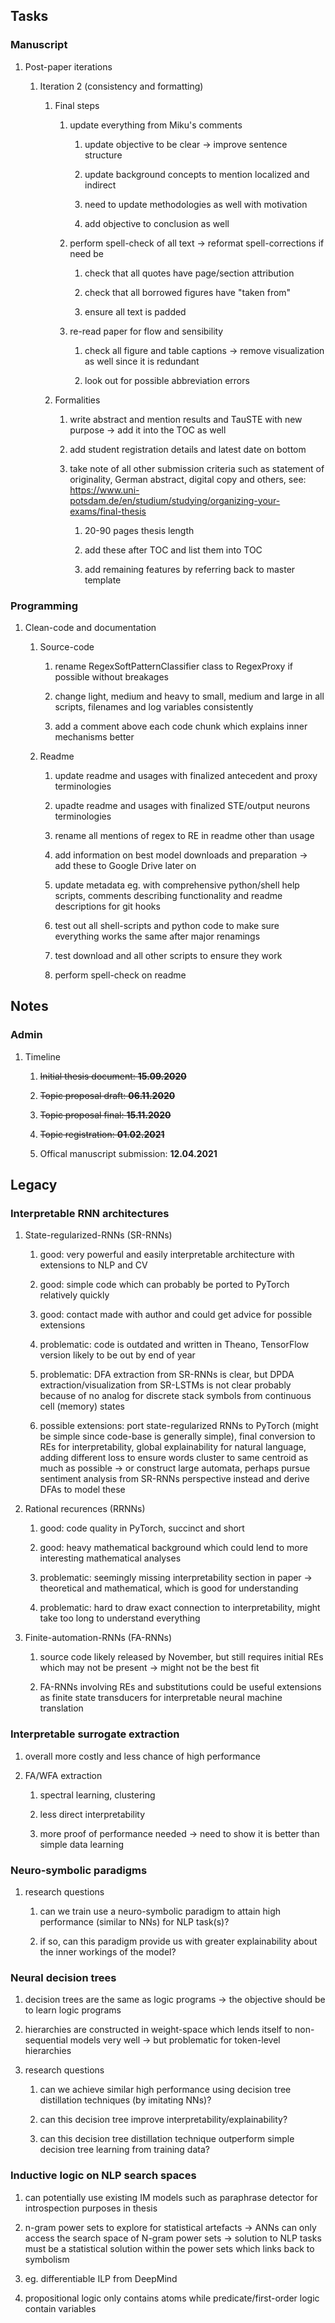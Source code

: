 #+STARTUP: overview
#+OPTIONS: ^:nil
#+OPTIONS: p:t

** Tasks
*** Manuscript 
**** Post-paper iterations
***** Iteration 2 (consistency and formatting)
****** Final steps
******* update everything from Miku's comments
******** update objective to be clear -> improve sentence structure 
******** update background concepts to mention localized and indirect
******** need to update methodologies as well with motivation
******** add objective to conclusion as well
******* perform spell-check of all text -> reformat spell-corrections if need be
******** check that all quotes have page/section attribution
******** check that all borrowed figures have "taken from"
******** ensure all text is padded
******* re-read paper for flow and sensibility 
******** check all figure and table captions -> remove visualization as well since it is redundant
******** look out for possible abbreviation errors

****** Formalities
******* write abstract and mention results and TauSTE with new purpose -> add it into the TOC as well
******* add student registration details and latest date on bottom
******* take note of all other submission criteria such as statement of originality, German abstract, digital copy and others, see: https://www.uni-potsdam.de/en/studium/studying/organizing-your-exams/final-thesis
******** 20-90 pages thesis length
******** add these after TOC and list them into TOC
******** add remaining features by referring back to master template
        
*** Programming
**** Clean-code and documentation
***** Source-code
****** rename RegexSoftPatternClassifier class to RegexProxy if possible without breakages
****** change light, medium and heavy to small, medium and large in all scripts, filenames and log variables consistently
****** add a comment above each code chunk which explains inner mechanisms better
***** Readme
****** update readme and usages with finalized antecedent and proxy terminologies 
****** upadte readme and usages with finalized STE/output neurons terminologies
****** rename all mentions of regex to RE in readme other than usage
****** add information on best model downloads and preparation -> add these to Google Drive later on
****** update metadata eg. with comprehensive python/shell help scripts, comments describing functionality and readme descriptions for git hooks
****** test out all shell-scripts and python code to make sure everything works the same after major renamings
****** test download and all other scripts to ensure they work
****** perform spell-check on readme 

** Notes
*** Admin
**** Timeline
***** +Initial thesis document: *15.09.2020*+
***** +Topic proposal draft: *06.11.2020*+
***** +Topic proposal final: *15.11.2020*+
***** +Topic registration: *01.02.2021*+
***** Offical manuscript submission: *12.04.2021*

** Legacy
*** Interpretable RNN architectures
**** State-regularized-RNNs (SR-RNNs)
***** good: very powerful and easily interpretable architecture with extensions to NLP and CV
***** good: simple code which can probably be ported to PyTorch relatively quickly
***** good: contact made with author and could get advice for possible extensions
***** problematic: code is outdated and written in Theano, TensorFlow version likely to be out by end of year
***** problematic: DFA extraction from SR-RNNs is clear, but DPDA extraction/visualization from SR-LSTMs is not clear probably because of no analog for discrete stack symbols from continuous cell (memory) states
***** possible extensions: port state-regularized RNNs to PyTorch (might be simple since code-base is generally simple), final conversion to REs for interpretability, global explainability for natural language, adding different loss to ensure words cluster to same centroid as much as possible -> or construct large automata, perhaps pursue sentiment analysis from SR-RNNs perspective instead and derive DFAs to model these
**** Rational recurences (RRNNs)
***** good: code quality in PyTorch, succinct and short
***** good: heavy mathematical background which could lend to more interesting mathematical analyses
***** problematic: seemingly missing interpretability section in paper -> theoretical and mathematical, which is good for understanding
***** problematic: hard to draw exact connection to interpretability, might take too long to understand everything
**** Finite-automation-RNNs (FA-RNNs)
***** source code likely released by November, but still requires initial REs which may not be present -> might not be the best fit
***** FA-RNNs involving REs and substitutions could be useful extensions as finite state transducers for interpretable neural machine translation

*** Interpretable surrogate extraction
***** overall more costly and less chance of high performance       
***** FA/WFA extraction
****** spectral learning, clustering
****** less direct interpretability
****** more proof of performance needed -> need to show it is better than simple data learning

*** Neuro-symbolic paradigms
***** research questions
****** can we train use a neuro-symbolic paradigm to attain high performance (similar to NNs) for NLP task(s)?
****** if so, can this paradigm provide us with greater explainability about the inner workings of the model?

*** Neural decision trees
***** decision trees are the same as logic programs -> the objective should be to learn logic programs
***** hierarchies are constructed in weight-space which lends itself to non-sequential models very well -> but problematic for token-level hierarchies
***** research questions
****** can we achieve similar high performance using decision tree distillation techniques (by imitating NNs)?
****** can this decision tree improve interpretability/explainability?
****** can this decision tree distillation technique outperform simple decision tree learning from training data?

*** Inductive logic on NLP search spaces
***** can potentially use existing IM models such as paraphrase detector for introspection purposes in thesis
***** n-gram power sets to explore for statistical artefacts -> ANNs can only access the search space of N-gram power sets -> solution to NLP tasks must be a statistical solution within the power sets which links back to symbolism
***** eg. differentiable ILP from DeepMind
***** propositional logic only contains atoms while predicate/first-order logic contain variables      
